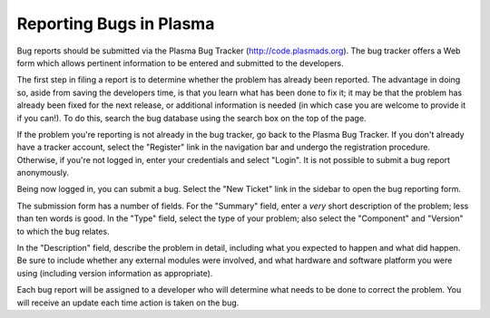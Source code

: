 .. _reporting-bugs:

************************
Reporting Bugs in Plasma
************************

Bug reports should be submitted via the Plasma Bug Tracker
(http://code.plasmads.org).  The bug tracker offers a Web form which allows
pertinent information to be entered and submitted to the developers.

The first step in filing a report is to determine whether the problem has
already been reported.  The advantage in doing so, aside from saving the
developers time, is that you learn what has been done to fix it; it may be that
the problem has already been fixed for the next release, or additional
information is needed (in which case you are welcome to provide it if you can!).
To do this, search the bug database using the search box on the top of the page.

If the problem you're reporting is not already in the bug tracker, go back to
the Plasma Bug Tracker.  If you don't already have a tracker account, select the
"Register" link in the navigation bar and undergo the registration procedure.
Otherwise, if you're not logged in, enter your credentials and select "Login".
It is not possible to submit a bug report anonymously.

Being now logged in, you can submit a bug.  Select the "New Ticket" link in 
the sidebar to open the bug reporting form.

The submission form has a number of fields.  For the "Summary" field, enter a
*very* short description of the problem; less than ten words is good.  In the
"Type" field, select the type of your problem; also select the "Component" and
"Version" to which the bug relates.

In the "Description" field, describe the problem in detail, including what you
expected to happen and what did happen.  Be sure to include whether any
external modules were involved, and what hardware and software platform you
were using (including version information as appropriate).

Each bug report will be assigned to a developer who will determine what needs to
be done to correct the problem.  You will receive an update each time action is
taken on the bug.


.. seealso::

   `How to Report Bugs Effectively <http://www-mice.cs.ucl.ac.uk/multimedia/software/documentation/ReportingBugs.html>`_
      Article which goes into some detail about how to create a useful bug report.
      This describes what kind of information is useful and why it is useful.

   `Bug Writing Guidelines <https://developer.mozilla.org/en/Bug_writing_guidelines>`_
      Information about writing a good bug report.  Some of this is specific to the
      Mozilla project, but describes general good practices.
